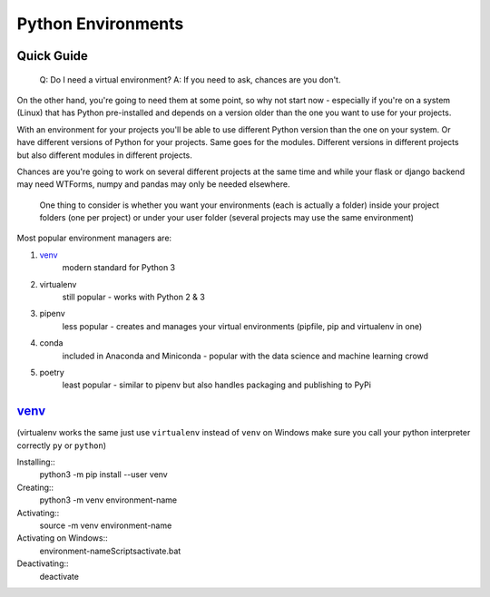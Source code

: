 ====================
Python Environments  
====================

Quick Guide  
-----------

    Q: Do I need a virtual environment?
    A: If you need to ask, chances are you don't.

On the other hand, you're going to need them at some point, so why not start now - especially if you're on a system (Linux) that has Python pre-installed and depends on a version older than the one you want to use for your projects.

With an environment for your projects you'll be able to use different Python version than the one on your system. Or have different versions of Python for your projects. Same goes for the modules. Different versions in different projects but also different modules in different projects. 

Chances are you're going to work on several different projects at the same time and while your flask or django backend may need WTForms, numpy and pandas may only be needed elsewhere.

    One thing to consider is whether you want your environments (each is actually a folder) inside your project folders (one per project) or under your user folder (several projects may use the same environment)

Most popular environment managers are:

1. venv_
    modern standard for Python 3
#. virtualenv
    still popular - works with Python 2 & 3
#. pipenv
    less popular - creates and manages your virtual environments (pipfile, pip and virtualenv in one)
#. conda 
    included in Anaconda and Miniconda - popular with the data science and machine learning crowd
#. poetry
    least popular - similar to pipenv but also handles packaging and publishing to PyPi

venv_
-----
(virtualenv works the same just use ``virtualenv`` instead of ``venv``
on Windows make sure you call your python interpreter correctly ``py`` or ``python``)

Installing::
    python3 -m pip install --user venv
Creating::
    python3 -m venv environment-name
Activating::
    source -m venv environment-name
Activating on Windows::
    \environment-name\Scripts\activate.bat
Deactivating::     
    deactivate
